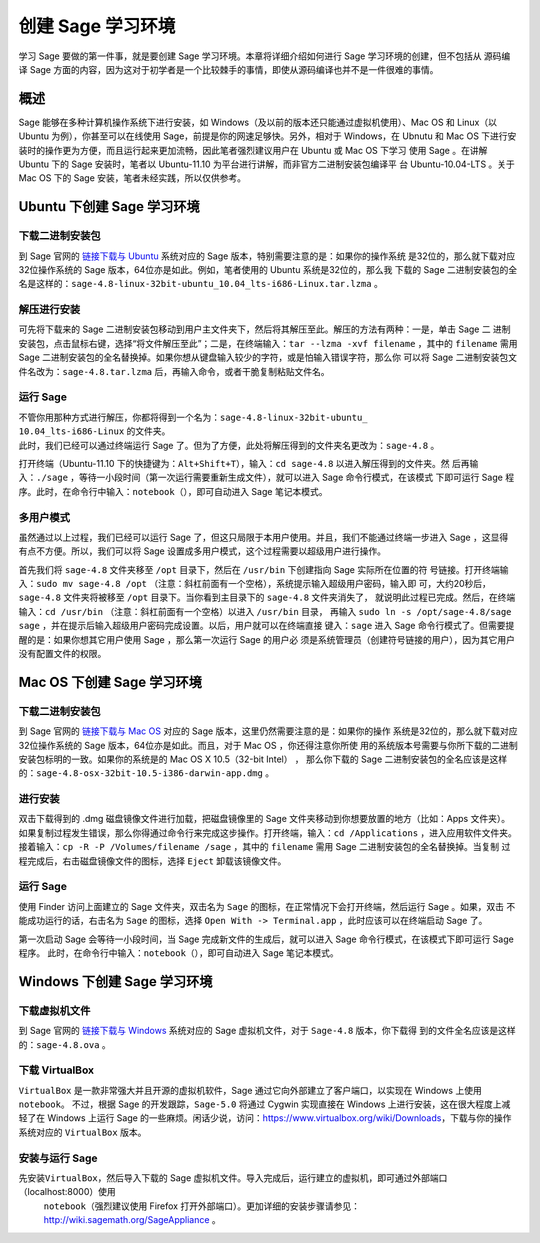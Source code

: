 .. _section-installation:

创建 Sage 学习环境
==================

学习 Sage 要做的第一件事，就是要创建 Sage 学习环境。本章将详细介绍如何进行 Sage 学习环境的创建，但不包括从
源码编译 Sage 方面的内容，因为这对于初学者是一个比较棘手的事情，即使从源码编译也并不是一件很难的事情。

概述
----

Sage 能够在多种计算机操作系统下进行安装，如 Windows（及以前的版本还只能通过虚拟机使用）、Mac
OS 和
Linux（以 Ubuntu 为例），你甚至可以在线使用 Sage，前提是你的网速足够快。另外，相对于 Windows，在 Ubnutu 
和 Mac
OS 下进行安装时的操作更为方便，而且运行起来更加流畅，因此笔者强烈建议用户在 Ubuntu 或 Mac
OS 下学习
使用 Sage 。在讲解 Ubuntu 下的 Sage 安装时，笔者以 Ubuntu-11.10 为平台进行讲解，而非官方二进制安装包编译平
台 Ubuntu-10.04-LTS 。关于 Mac
OS 下的 Sage 安装，笔者未经实践，所以仅供参考。

Ubuntu 下创建 Sage 学习环境
---------------------------

下载二进制安装包
~~~~~~~~~~~~~~~~

到 Sage 官网的 \  `链接下载与 Ubuntu <http://www.sagemath.org/download-linux.html>`_ 系统对应的 Sage 版本，特别需要注意的是：如果你的操作系统
是32位的，那么就下载对应32位操作系统的 Sage 版本，64位亦是如此。例如，笔者使用的 Ubuntu 系统是32位的，那么我
下载的 Sage 二进制安装包的全名是这样的：\ ``sage-4.8-linux-32bit-ubuntu_10.04_lts-i686-Linux.tar.lzma`` 。

解压进行安装
~~~~~~~~~~~~

可先将下载来的 Sage 二进制安装包移动到用户主文件夹下，然后将其解压至此。解压的方法有两种：一是，单击 Sage 二
进制安装包，点击鼠标右键，选择“将文件解压至此”；二是，在终端输入：\ ``tar --lzma -xvf filename`` ，其中的
``filename`` 需用 Sage 二进制安装包的全名替换掉。如果你想从键盘输入较少的字符，或是怕输入错误字符，那么你
可以将 Sage 二进制安装包文件名改为：\ ``sage-4.8.tar.lzma`` 后，再输入命令，或者干脆复制粘贴文件名。

运行 Sage
~~~~~~~~~

| 不管你用那种方式进行解压，你都将得到一个名为：\ ``sage-4.8-linux-32bit-ubuntu_``
| ``10.04_lts-i686-Linux`` 的文件夹。
| 此时，我们已经可以通过终端运行 Sage 了。但为了方便，此处将解压得到的文件夹名更改为：\ ``sage-4.8`` 。

打开终端（Ubuntu-11.10 下的快捷键为：\ ``Alt+Shift+T``\ ），输入：\ ``cd sage-4.8`` 以进入解压得到的文件夹。然
后再输入：\ ``./sage`` ，等待一小段时间（第一次运行需要重新生成文件），就可以进入 Sage 命令行模式，在该模式
下即可运行 Sage 程序。此时，在命令行中输入：\ ``notebook（）``\ ，即可自动进入 Sage 笔记本模式。

多用户模式
~~~~~~~~~~

虽然通过以上过程，我们已经可以运行 Sage 了，但这只局限于本用户使用。并且，我们不能通过终端一步进入 Sage ，这显得
有点不方便。所以，我们可以将 Sage 设置成多用户模式，这个过程需要以超级用户进行操作。

首先我们将 \ ``sage-4.8`` 文件夹移至 ``/opt`` 目录下，然后在 ``/usr/bin`` 下创建指向 Sage 实际所在位置的符
号链接。打开终端输入：\ ``sudo mv sage-4.8 /opt`` （注意：斜杠前面有一个空格），系统提示输入超级用户密码，输入即
可，大约20秒后，\ ``sage-4.8`` 文件夹将被移至 ``/opt`` 目录下。当你看到主目录下的 ``sage-4.8`` 文件夹消失了，
就说明此过程已完成。然后，在终端输入：\ ``cd /usr/bin`` （注意：斜杠前面有一个空格）以进入 ``/usr/bin`` 目录，
再输入 \ ``sudo ln -s /opt/sage-4.8/sage sage`` ，并在提示后输入超级用户密码完成设置。以后，用户就可以在终端直接
键入：\ ``sage`` 进入 Sage 命令行模式了。但需要提醒的是：如果你想其它用户使用 Sage ，那么第一次运行 Sage 的用户必
须是系统管理员（创建符号链接的用户），因为其它用户没有配置文件的权限。

Mac OS 下创建 Sage 学习环境
---------------------------

下载二进制安装包
~~~~~~~~~~~~~~~~

到 Sage 官网的 \ `链接下载与 Mac OS <http://www.sagemath.org/download-mac.html>`_
对应的 Sage 版本，这里仍然需要注意的是：如果你的操作
系统是32位的，那么就下载对应32位操作系统的 Sage 版本，64位亦是如此。而且，对于 Mac
OS ，你还得注意你所使
用的系统版本号需要与你所下载的二进制安装包标明的一致。如果你的系统是的 Mac
OS X 10.5（32-bit Intel） ，
那么你下载的 Sage 二进制安装包的全名应该是这样的：\ ``sage-4.8-osx-32bit-10.5-i386-darwin-app.dmg`` 。

进行安装
~~~~~~~~

双击下载得到的 .dmg 磁盘镜像文件进行加载，把磁盘镜像里的 Sage 文件夹移动到你想要放置的地方（比如：Apps 文件夹）。
如果复制过程发生错误，那么你得通过命令行来完成这步操作。打开终端，输入：\ ``cd /Applications`` ，进入应用软件文件夹。
接着输入：\ ``cp -R -P /Volumes/filename /sage`` ，其中的 ``filename`` 需用 Sage 二进制安装包的全名替换掉。当复制
过程完成后，右击磁盘镜像文件的图标，选择 \ ``Eject`` 卸载该镜像文件。

运行 Sage
~~~~~~~~~

使用 Finder 访问上面建立的 Sage 文件夹，双击名为 \ ``Sage`` 的图标，在正常情况下会打开终端，然后运行 Sage 。如果，双击
不能成功运行的话，右击名为 \ ``Sage`` 的图标，选择 ``Open With -> Terminal.app`` ，此时应该可以在终端启动 Sage 了。

第一次启动 Sage 会等待一小段时间，当 Sage 完成新文件的生成后，就可以进入 Sage 命令行模式，在该模式下即可运行 Sage 程序。
此时，在命令行中输入：\ ``notebook（）``\ ，即可自动进入 Sage 笔记本模式。

Windows 下创建 Sage 学习环境
----------------------------

下载虚拟机文件
~~~~~~~~~~~~~~

到 Sage 官网的 \ `链接下载与 Windows <http://www.sagemath.org/download-windows.html>`_ 系统对应的 Sage 虚拟机文件，对于 ``Sage-4.8`` 版本，你下载得
到的文件全名应该是这样的：\ ``sage-4.8.ova`` 。

下载 VirtualBox 
~~~~~~~~~~~~~~~~

``VirtualBox`` 是一款非常强大并且开源的虚拟机软件，Sage 通过它向外部建立了客户端口，以实现在 Windows 上使用 ``notebook``\ 。
不过，根据 Sage 的开发跟踪，\ ``Sage-5.0`` 将通过 Cygwin 实现直接在 Windows 上进行安装，这在很大程度上减轻了在 Windows 上运行 Sage 
的一些麻烦。闲话少说，访问：\ https://www.virtualbox.org/wiki/Downloads\ ，下载与你的操作系统对应的 \ ``VirtualBox`` 版本。

安装与运行 Sage
~~~~~~~~~~~~~~~

先安装\ ``VirtualBox``\ ，然后导入下载的 Sage 虚拟机文件。导入完成后，运行建立的虚拟机，即可通过外部端口（\ localhost:8000\ ）使用
 ``notebook``\ （强烈建议使用 Firefox 打开外部端口）。更加详细的安装步骤请参见：\ http://wiki.sagemath.org/SageAppliance 。
